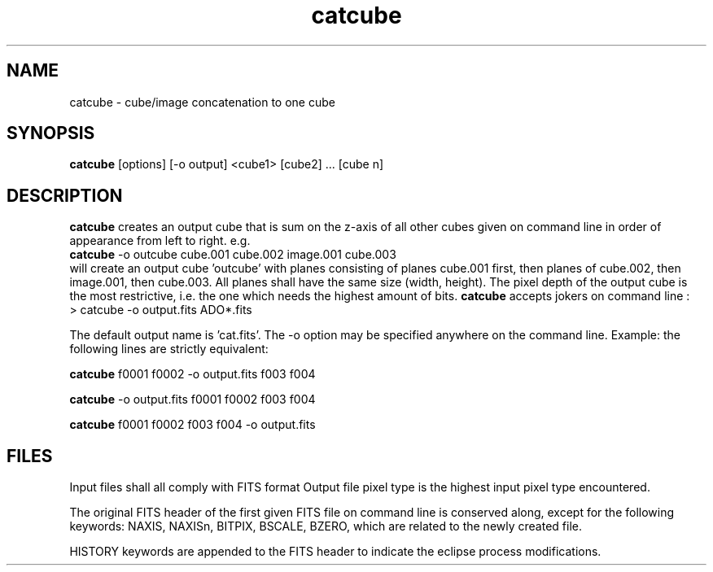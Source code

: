 .TH catcube 1 "18 May 1998"
.SH NAME
catcube \- cube/image concatenation to one cube 
.SH SYNOPSIS
.B catcube
[options] [-o output] <cube1> [cube2] ... [cube n]
.SH DESCRIPTION
.PP
.B catcube
creates an output cube that is sum on the z-axis of all other cubes
given on command line in order of appearance from left to right. e.g.
.br
.B catcube
\-o outcube cube.001 cube.002 image.001 cube.003
.br
will create an output cube 'outcube' with planes consisting of planes
cube.001 first, then planes of cube.002, then image.001, then cube.003.
All planes shall have the same size (width, height). The pixel depth of
the output cube is the most restrictive, i.e. the one which needs the
highest amount of bits.
.B catcube
accepts jokers on command line :
.br
\> catcube -o output.fits ADO*.fits
.PP
The default output name is 'cat.fits'. The \-o option may be specified
anywhere on the command line. Example: the following lines are strictly
equivalent:
.PP
.B catcube
f0001 f0002 -o output.fits f003 f004
.PP
.B catcube
-o output.fits f0001 f0002 f003 f004
.PP
.B catcube
f0001 f0002 f003 f004 -o output.fits
.SH FILES
.PP
Input files shall all comply with FITS format
Output file pixel type is the highest input pixel type encountered.
.PP
The original FITS header  of the first given FITS file on command line
is conserved along, except for the following keywords:
NAXIS, NAXISn, BITPIX, BSCALE, BZERO, which are related to the
newly created file.
.PP
HISTORY keywords are appended to the FITS header to indicate the eclipse
process modifications.
